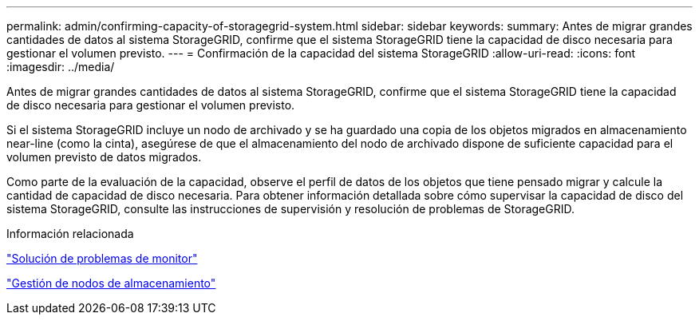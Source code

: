 ---
permalink: admin/confirming-capacity-of-storagegrid-system.html 
sidebar: sidebar 
keywords:  
summary: Antes de migrar grandes cantidades de datos al sistema StorageGRID, confirme que el sistema StorageGRID tiene la capacidad de disco necesaria para gestionar el volumen previsto. 
---
= Confirmación de la capacidad del sistema StorageGRID
:allow-uri-read: 
:icons: font
:imagesdir: ../media/


[role="lead"]
Antes de migrar grandes cantidades de datos al sistema StorageGRID, confirme que el sistema StorageGRID tiene la capacidad de disco necesaria para gestionar el volumen previsto.

Si el sistema StorageGRID incluye un nodo de archivado y se ha guardado una copia de los objetos migrados en almacenamiento near-line (como la cinta), asegúrese de que el almacenamiento del nodo de archivado dispone de suficiente capacidad para el volumen previsto de datos migrados.

Como parte de la evaluación de la capacidad, observe el perfil de datos de los objetos que tiene pensado migrar y calcule la cantidad de capacidad de disco necesaria. Para obtener información detallada sobre cómo supervisar la capacidad de disco del sistema StorageGRID, consulte las instrucciones de supervisión y resolución de problemas de StorageGRID.

.Información relacionada
link:../monitor/index.html["Solución de problemas de  monitor"]

link:managing-storage-nodes.html["Gestión de nodos de almacenamiento"]
